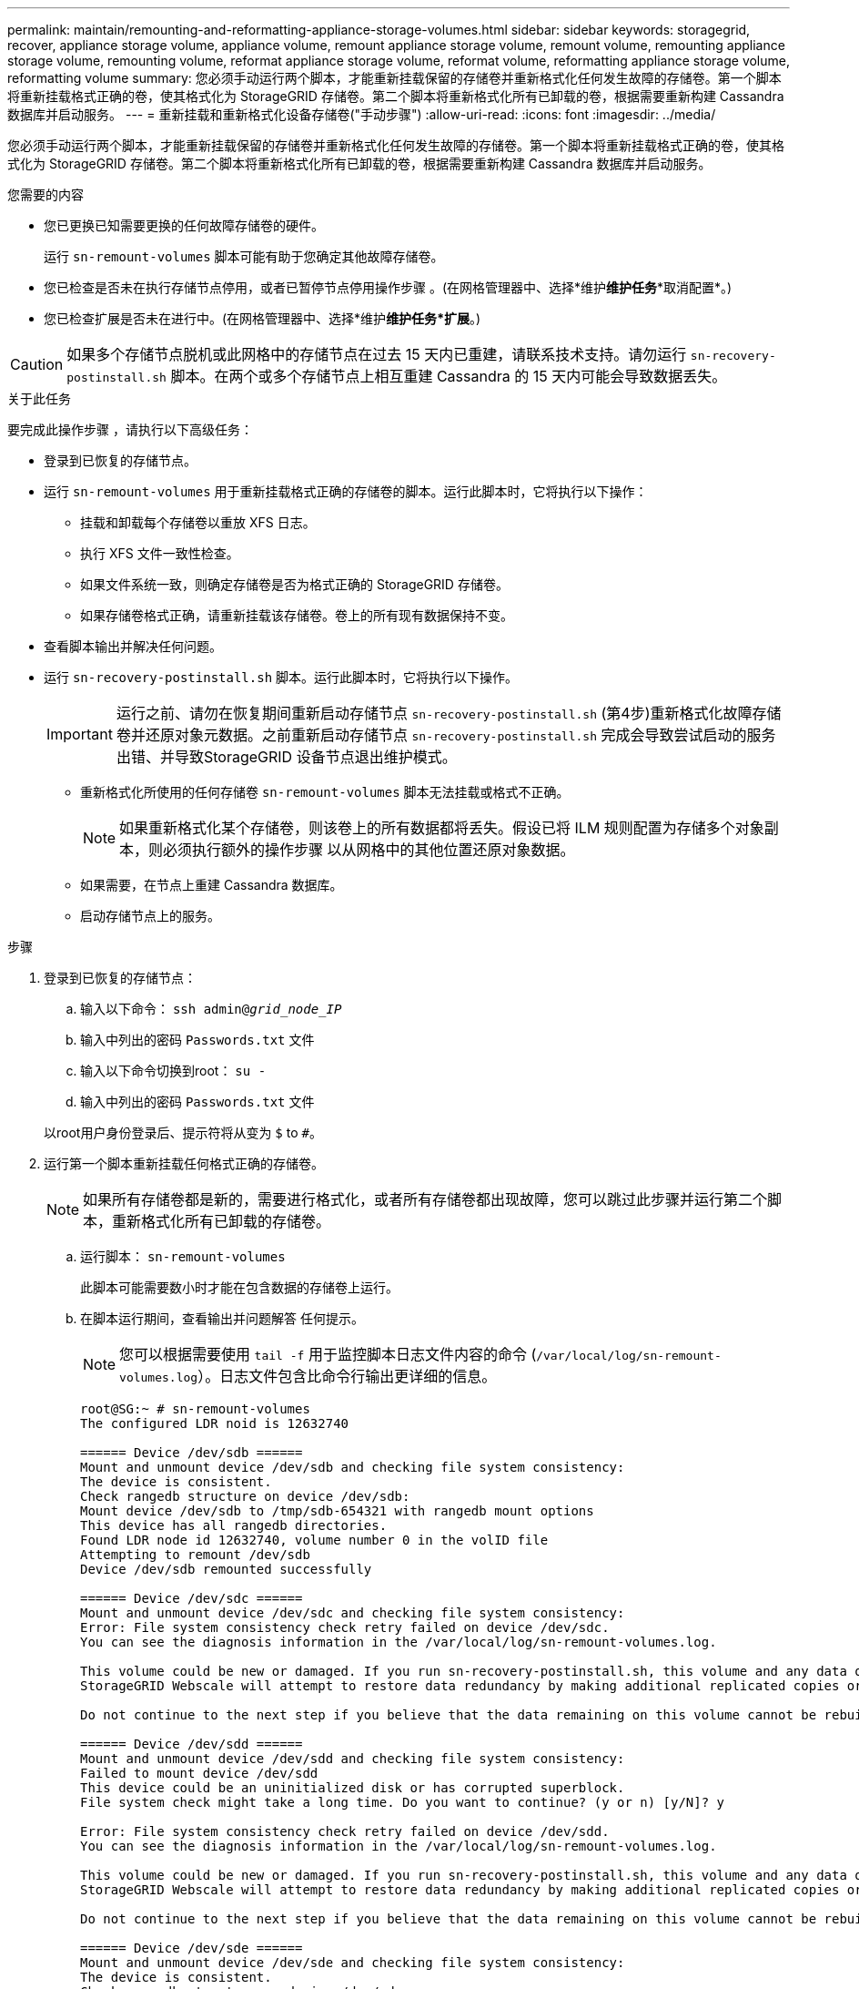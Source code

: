 ---
permalink: maintain/remounting-and-reformatting-appliance-storage-volumes.html 
sidebar: sidebar 
keywords: storagegrid, recover, appliance storage volume, appliance volume, remount appliance storage volume, remount volume, remounting appliance storage volume, remounting volume, reformat appliance storage volume, reformat volume, reformatting appliance storage volume, reformatting volume 
summary: 您必须手动运行两个脚本，才能重新挂载保留的存储卷并重新格式化任何发生故障的存储卷。第一个脚本将重新挂载格式正确的卷，使其格式化为 StorageGRID 存储卷。第二个脚本将重新格式化所有已卸载的卷，根据需要重新构建 Cassandra 数据库并启动服务。 
---
= 重新挂载和重新格式化设备存储卷("手动步骤")
:allow-uri-read: 
:icons: font
:imagesdir: ../media/


[role="lead"]
您必须手动运行两个脚本，才能重新挂载保留的存储卷并重新格式化任何发生故障的存储卷。第一个脚本将重新挂载格式正确的卷，使其格式化为 StorageGRID 存储卷。第二个脚本将重新格式化所有已卸载的卷，根据需要重新构建 Cassandra 数据库并启动服务。

.您需要的内容
* 您已更换已知需要更换的任何故障存储卷的硬件。
+
运行 `sn-remount-volumes` 脚本可能有助于您确定其他故障存储卷。

* 您已检查是否未在执行存储节点停用，或者已暂停节点停用操作步骤 。(在网格管理器中、选择*维护***维护任务****取消配置*。)
* 您已检查扩展是否未在进行中。(在网格管理器中、选择*维护***维护任务***扩展*。)



CAUTION: 如果多个存储节点脱机或此网格中的存储节点在过去 15 天内已重建，请联系技术支持。请勿运行 `sn-recovery-postinstall.sh` 脚本。在两个或多个存储节点上相互重建 Cassandra 的 15 天内可能会导致数据丢失。

.关于此任务
要完成此操作步骤 ，请执行以下高级任务：

* 登录到已恢复的存储节点。
* 运行 `sn-remount-volumes` 用于重新挂载格式正确的存储卷的脚本。运行此脚本时，它将执行以下操作：
+
** 挂载和卸载每个存储卷以重放 XFS 日志。
** 执行 XFS 文件一致性检查。
** 如果文件系统一致，则确定存储卷是否为格式正确的 StorageGRID 存储卷。
** 如果存储卷格式正确，请重新挂载该存储卷。卷上的所有现有数据保持不变。


* 查看脚本输出并解决任何问题。
* 运行 `sn-recovery-postinstall.sh` 脚本。运行此脚本时，它将执行以下操作。
+

IMPORTANT: 运行之前、请勿在恢复期间重新启动存储节点 `sn-recovery-postinstall.sh` (第4步)重新格式化故障存储卷并还原对象元数据。之前重新启动存储节点 `sn-recovery-postinstall.sh` 完成会导致尝试启动的服务出错、并导致StorageGRID 设备节点退出维护模式。

+
** 重新格式化所使用的任何存储卷 `sn-remount-volumes` 脚本无法挂载或格式不正确。
+

NOTE: 如果重新格式化某个存储卷，则该卷上的所有数据都将丢失。假设已将 ILM 规则配置为存储多个对象副本，则必须执行额外的操作步骤 以从网格中的其他位置还原对象数据。

** 如果需要，在节点上重建 Cassandra 数据库。
** 启动存储节点上的服务。




.步骤
. 登录到已恢复的存储节点：
+
.. 输入以下命令： `ssh admin@_grid_node_IP_`
.. 输入中列出的密码 `Passwords.txt` 文件
.. 输入以下命令切换到root： `su -`
.. 输入中列出的密码 `Passwords.txt` 文件


+
以root用户身份登录后、提示符将从变为 `$` to `#`。

. 运行第一个脚本重新挂载任何格式正确的存储卷。
+

NOTE: 如果所有存储卷都是新的，需要进行格式化，或者所有存储卷都出现故障，您可以跳过此步骤并运行第二个脚本，重新格式化所有已卸载的存储卷。

+
.. 运行脚本： `sn-remount-volumes`
+
此脚本可能需要数小时才能在包含数据的存储卷上运行。

.. 在脚本运行期间，查看输出并问题解答 任何提示。
+

NOTE: 您可以根据需要使用 `tail -f` 用于监控脚本日志文件内容的命令 (`/var/local/log/sn-remount-volumes.log`）。日志文件包含比命令行输出更详细的信息。

+
[listing]
----
root@SG:~ # sn-remount-volumes
The configured LDR noid is 12632740

====== Device /dev/sdb ======
Mount and unmount device /dev/sdb and checking file system consistency:
The device is consistent.
Check rangedb structure on device /dev/sdb:
Mount device /dev/sdb to /tmp/sdb-654321 with rangedb mount options
This device has all rangedb directories.
Found LDR node id 12632740, volume number 0 in the volID file
Attempting to remount /dev/sdb
Device /dev/sdb remounted successfully

====== Device /dev/sdc ======
Mount and unmount device /dev/sdc and checking file system consistency:
Error: File system consistency check retry failed on device /dev/sdc.
You can see the diagnosis information in the /var/local/log/sn-remount-volumes.log.

This volume could be new or damaged. If you run sn-recovery-postinstall.sh, this volume and any data on this volume will be deleted. If you only had two copies of object data, you will temporarily have only a single copy.
StorageGRID Webscale will attempt to restore data redundancy by making additional replicated copies or EC fragments, according to the rules in the active ILM policy.

Do not continue to the next step if you believe that the data remaining on this volume cannot be rebuilt from elsewhere in the grid (for example, if your ILM policy uses a rule that makes only one copy or if volumes have failed on multiple nodes). Instead, contact support to determine how to recover your data.

====== Device /dev/sdd ======
Mount and unmount device /dev/sdd and checking file system consistency:
Failed to mount device /dev/sdd
This device could be an uninitialized disk or has corrupted superblock.
File system check might take a long time. Do you want to continue? (y or n) [y/N]? y

Error: File system consistency check retry failed on device /dev/sdd.
You can see the diagnosis information in the /var/local/log/sn-remount-volumes.log.

This volume could be new or damaged. If you run sn-recovery-postinstall.sh, this volume and any data on this volume will be deleted. If you only had two copies of object data, you will temporarily have only a single copy.
StorageGRID Webscale will attempt to restore data redundancy by making additional replicated copies or EC fragments, according to the rules in the active ILM policy.

Do not continue to the next step if you believe that the data remaining on this volume cannot be rebuilt from elsewhere in the grid (for example, if your ILM policy uses a rule that makes only one copy or if volumes have failed on multiple nodes). Instead, contact support to determine how to recover your data.

====== Device /dev/sde ======
Mount and unmount device /dev/sde and checking file system consistency:
The device is consistent.
Check rangedb structure on device /dev/sde:
Mount device /dev/sde to /tmp/sde-654321 with rangedb mount options
This device has all rangedb directories.
Found LDR node id 12000078, volume number 9 in the volID file
Error: This volume does not belong to this node. Fix the attached volume and re-run this script.
----
+
在示例输出中，一个存储卷已成功重新挂载，三个存储卷出现错误。

+
*** `/dev/sdb` 已通过XFS文件系统一致性检查并具有有效的卷结构、因此已成功重新挂载。此脚本重新挂载的设备上的数据将保留下来。
*** `/dev/sdc` 由于存储卷是新卷或已损坏、XFS文件系统一致性检查失败。
*** `/dev/sdd` 无法挂载、因为磁盘已取消初始化或磁盘的超级块已损坏。当脚本无法挂载存储卷时，它会询问您是否要运行文件系统一致性检查。
+
**** 如果存储卷已连接到新磁盘，请将 * N * 问题解答 到提示符处。您无需检查新磁盘上的文件系统。
**** 如果存储卷已连接到现有磁盘，问题解答 请将 * 。 *您可以使用文件系统检查的结果来确定损坏的来源。结果将保存在中 `/var/local/log/sn-remount-volumes.log` 日志文件。


*** `/dev/sde` 已通过XFS文件系统一致性检查、并且卷结构有效；但是、中的LDR节点ID有效 `volID` 文件与此存储节点( `configured LDR noid` 显示在顶部)。此消息表示此卷属于另一个存储节点。




. 查看脚本输出并解决任何问题。
+

IMPORTANT: 如果存储卷未通过 XFS 文件系统一致性检查或无法挂载，请仔细查看输出中的错误消息。您必须了解运行的含义 `sn-recovery-postinstall.sh` 在这些卷上创建脚本。

+
.. 检查以确保结果中包含所需所有卷的条目。如果未列出任何卷，请重新运行此脚本。
.. 查看所有已挂载设备的消息。确保没有指示存储卷不属于此存储节点的错误。
+
在此示例中， /dev/sde 的输出包含以下错误消息：

+
[listing]
----
Error: This volume does not belong to this node. Fix the attached volume and re-run this script.
----
+

CAUTION: 如果报告某个存储卷属于另一个存储节点，请联系技术支持。如果您运行的是 `sn-recovery-postinstall.sh` 脚本中、存储卷将重新格式化、这可能会导致发生原因 数据丢失。

.. 如果无法挂载任何存储设备，请记下此设备的名称，然后修复或更换此设备。
+

NOTE: 您必须修复或更换任何无法挂载的存储设备。

+
您将使用设备名称查找卷ID、运行时需要输入此ID `repair-data` 用于将对象数据还原到卷(下一个操作步骤)的脚本。

.. 修复或更换所有无法挂载的设备后、运行 `sn-remount-volumes` 重新编写脚本以确认所有可重新挂载的存储卷均已重新挂载。
+

IMPORTANT: 如果无法挂载存储卷或存储卷格式不正确，而您继续执行下一步，则此卷以及此卷上的任何数据将被删除。如果对象数据有两个副本，则只有一个副本，直到完成下一个操作步骤 （还原对象数据）为止。



+

CAUTION: 请勿运行 `sn-recovery-postinstall.sh` 如果您认为故障存储卷上剩余的数据无法从网格中的其他位置重建(例如、如果您的ILM策略使用的规则仅创建一个副本或卷在多个节点上发生故障)、则可以使用脚本。请联系技术支持以确定如何恢复数据。

. 运行 `sn-recovery-postinstall.sh` 脚本： `sn-recovery-postinstall.sh`
+
此脚本将重新格式化无法挂载或格式不正确的任何存储卷；根据需要在节点上重建 Cassandra 数据库；并启动存储节点上的服务。

+
请注意以下事项：

+
** 此脚本可能需要数小时才能运行。
** 通常，在脚本运行期间，您应单独保留 SSH 会话。
** SSH 会话处于活动状态时，请勿按 * 。 Ctrl+C* 。
** 如果发生网络中断并终止 SSH 会话，则此脚本将在后台运行，但您可以从 " 恢复 " 页面查看进度。
** 如果存储节点使用 RSM 服务，则随着节点服务重新启动，脚本可能会暂停 5 分钟。每当 RSM 服务首次启动时，预计会有 5 分钟的延迟。
+

NOTE: RSM 服务位于包含此 ADC 服务的存储节点上。



+

NOTE: 某些 StorageGRID 恢复过程使用 Reaper 处理 Cassandra 修复。一旦相关服务或所需服务开始，便会自动进行修复。您可能会注意到脚本输出中提到 " `reaper` " 或 "`Cassandra repair.` " 。 如果您看到指示修复失败的错误消息，请运行错误消息中指示的命令。

. 作为 `sn-recovery-postinstall.sh` 脚本运行时、监控网格管理器中的恢复页面。
+
"恢复"页面上的进度条和阶段列可提供的高级状态 `sn-recovery-postinstall.sh` 脚本。

+
image::../media/recovering_cassandra.png[显示网格管理界面中的恢复进度的屏幕截图]

. 输入返回到StorageGRID 设备安装程序的"监控器安装"页面 `\http://Controller_IP:8080`、使用计算控制器的IP地址。
+
" 监控安装 " 页面显示脚本运行时的安装进度。



在之后 `sn-recovery-postinstall.sh` 脚本已在节点上启动服务、您可以将对象数据还原到脚本格式化的任何存储卷、如下一个操作步骤 中所述。

.相关信息
link:reviewing-warnings-for-system-drive-recovery.html["查看有关存储节点系统驱动器恢复的警告"]

link:restoring-object-data-to-storage-volume-for-appliance.html["将对象数据还原到设备的存储卷"]
